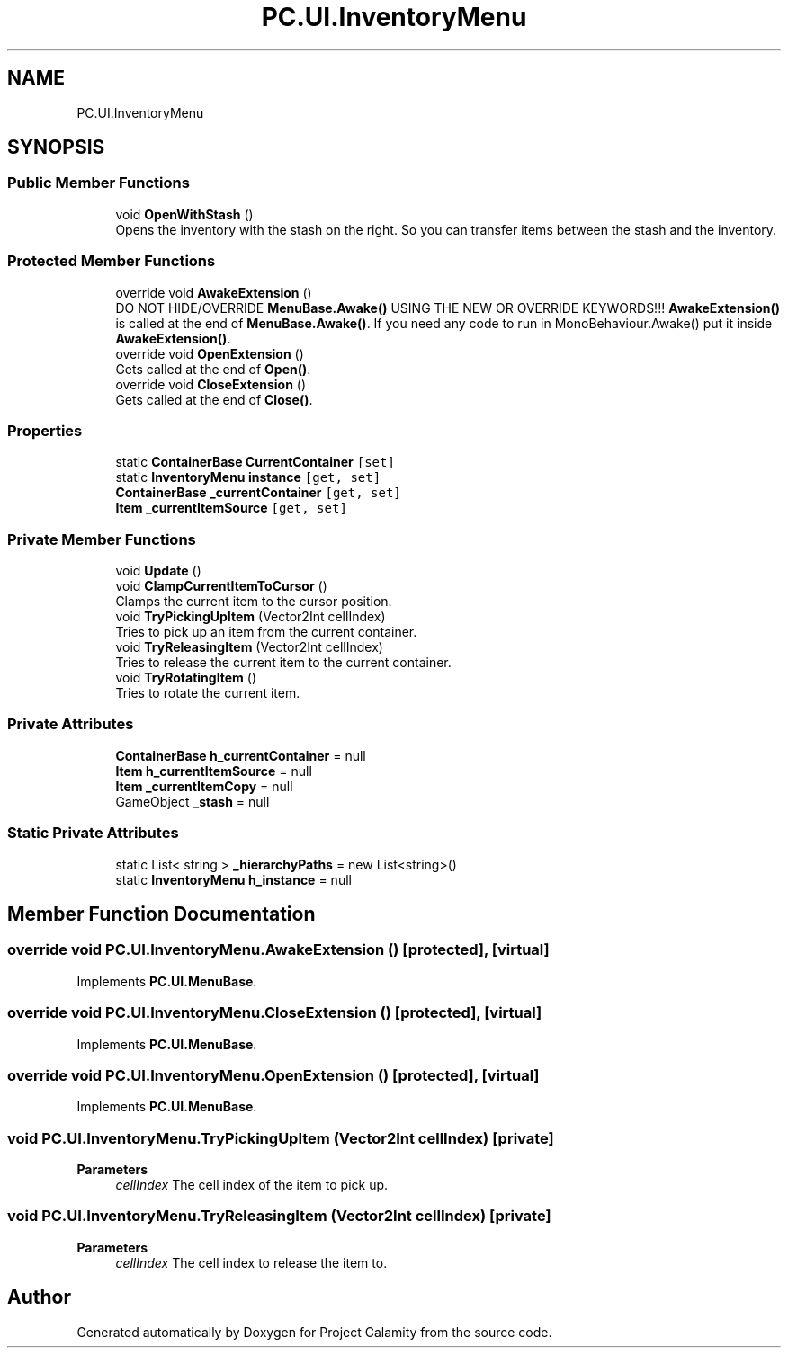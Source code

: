 .TH "PC.UI.InventoryMenu" 3 "Fri Dec 9 2022" "Project Calamity" \" -*- nroff -*-
.ad l
.nh
.SH NAME
PC.UI.InventoryMenu
.SH SYNOPSIS
.br
.PP
.SS "Public Member Functions"

.in +1c
.ti -1c
.RI "void \fBOpenWithStash\fP ()"
.br
.RI "Opens the inventory with the stash on the right\&. So you can transfer items between the stash and the inventory\&.  "
.in -1c
.SS "Protected Member Functions"

.in +1c
.ti -1c
.RI "override void \fBAwakeExtension\fP ()"
.br
.RI "DO NOT HIDE/OVERRIDE \fBMenuBase\&.Awake()\fP USING THE NEW OR OVERRIDE KEYWORDS!!! \fBAwakeExtension()\fP is called at the end of \fBMenuBase\&.Awake()\fP\&. If you need any code to run in MonoBehaviour\&.Awake() put it inside \fBAwakeExtension()\fP\&.  "
.ti -1c
.RI "override void \fBOpenExtension\fP ()"
.br
.RI "Gets called at the end of \fBOpen()\fP\&.  "
.ti -1c
.RI "override void \fBCloseExtension\fP ()"
.br
.RI "Gets called at the end of \fBClose()\fP\&.  "
.in -1c
.SS "Properties"

.in +1c
.ti -1c
.RI "static \fBContainerBase\fP \fBCurrentContainer\fP\fC [set]\fP"
.br
.ti -1c
.RI "static \fBInventoryMenu\fP \fBinstance\fP\fC [get, set]\fP"
.br
.ti -1c
.RI "\fBContainerBase\fP \fB_currentContainer\fP\fC [get, set]\fP"
.br
.ti -1c
.RI "\fBItem\fP \fB_currentItemSource\fP\fC [get, set]\fP"
.br
.in -1c
.SS "Private Member Functions"

.in +1c
.ti -1c
.RI "void \fBUpdate\fP ()"
.br
.ti -1c
.RI "void \fBClampCurrentItemToCursor\fP ()"
.br
.RI "Clamps the current item to the cursor position\&.  "
.ti -1c
.RI "void \fBTryPickingUpItem\fP (Vector2Int cellIndex)"
.br
.RI "Tries to pick up an item from the current container\&.  "
.ti -1c
.RI "void \fBTryReleasingItem\fP (Vector2Int cellIndex)"
.br
.RI "Tries to release the current item to the current container\&.  "
.ti -1c
.RI "void \fBTryRotatingItem\fP ()"
.br
.RI "Tries to rotate the current item\&.  "
.in -1c
.SS "Private Attributes"

.in +1c
.ti -1c
.RI "\fBContainerBase\fP \fBh_currentContainer\fP = null"
.br
.ti -1c
.RI "\fBItem\fP \fBh_currentItemSource\fP = null"
.br
.ti -1c
.RI "\fBItem\fP \fB_currentItemCopy\fP = null"
.br
.ti -1c
.RI "GameObject \fB_stash\fP = null"
.br
.in -1c
.SS "Static Private Attributes"

.in +1c
.ti -1c
.RI "static List< string > \fB_hierarchyPaths\fP = new List<string>()"
.br
.ti -1c
.RI "static \fBInventoryMenu\fP \fBh_instance\fP = null"
.br
.in -1c
.SH "Member Function Documentation"
.PP 
.SS "override void PC\&.UI\&.InventoryMenu\&.AwakeExtension ()\fC [protected]\fP, \fC [virtual]\fP"

.PP
Implements \fBPC\&.UI\&.MenuBase\fP\&.
.SS "override void PC\&.UI\&.InventoryMenu\&.CloseExtension ()\fC [protected]\fP, \fC [virtual]\fP"

.PP
Implements \fBPC\&.UI\&.MenuBase\fP\&.
.SS "override void PC\&.UI\&.InventoryMenu\&.OpenExtension ()\fC [protected]\fP, \fC [virtual]\fP"

.PP
Implements \fBPC\&.UI\&.MenuBase\fP\&.
.SS "void PC\&.UI\&.InventoryMenu\&.TryPickingUpItem (Vector2Int cellIndex)\fC [private]\fP"

.PP
\fBParameters\fP
.RS 4
\fIcellIndex\fP The cell index of the item to pick up\&.
.RE
.PP

.SS "void PC\&.UI\&.InventoryMenu\&.TryReleasingItem (Vector2Int cellIndex)\fC [private]\fP"

.PP
\fBParameters\fP
.RS 4
\fIcellIndex\fP The cell index to release the item to\&.
.RE
.PP


.SH "Author"
.PP 
Generated automatically by Doxygen for Project Calamity from the source code\&.
